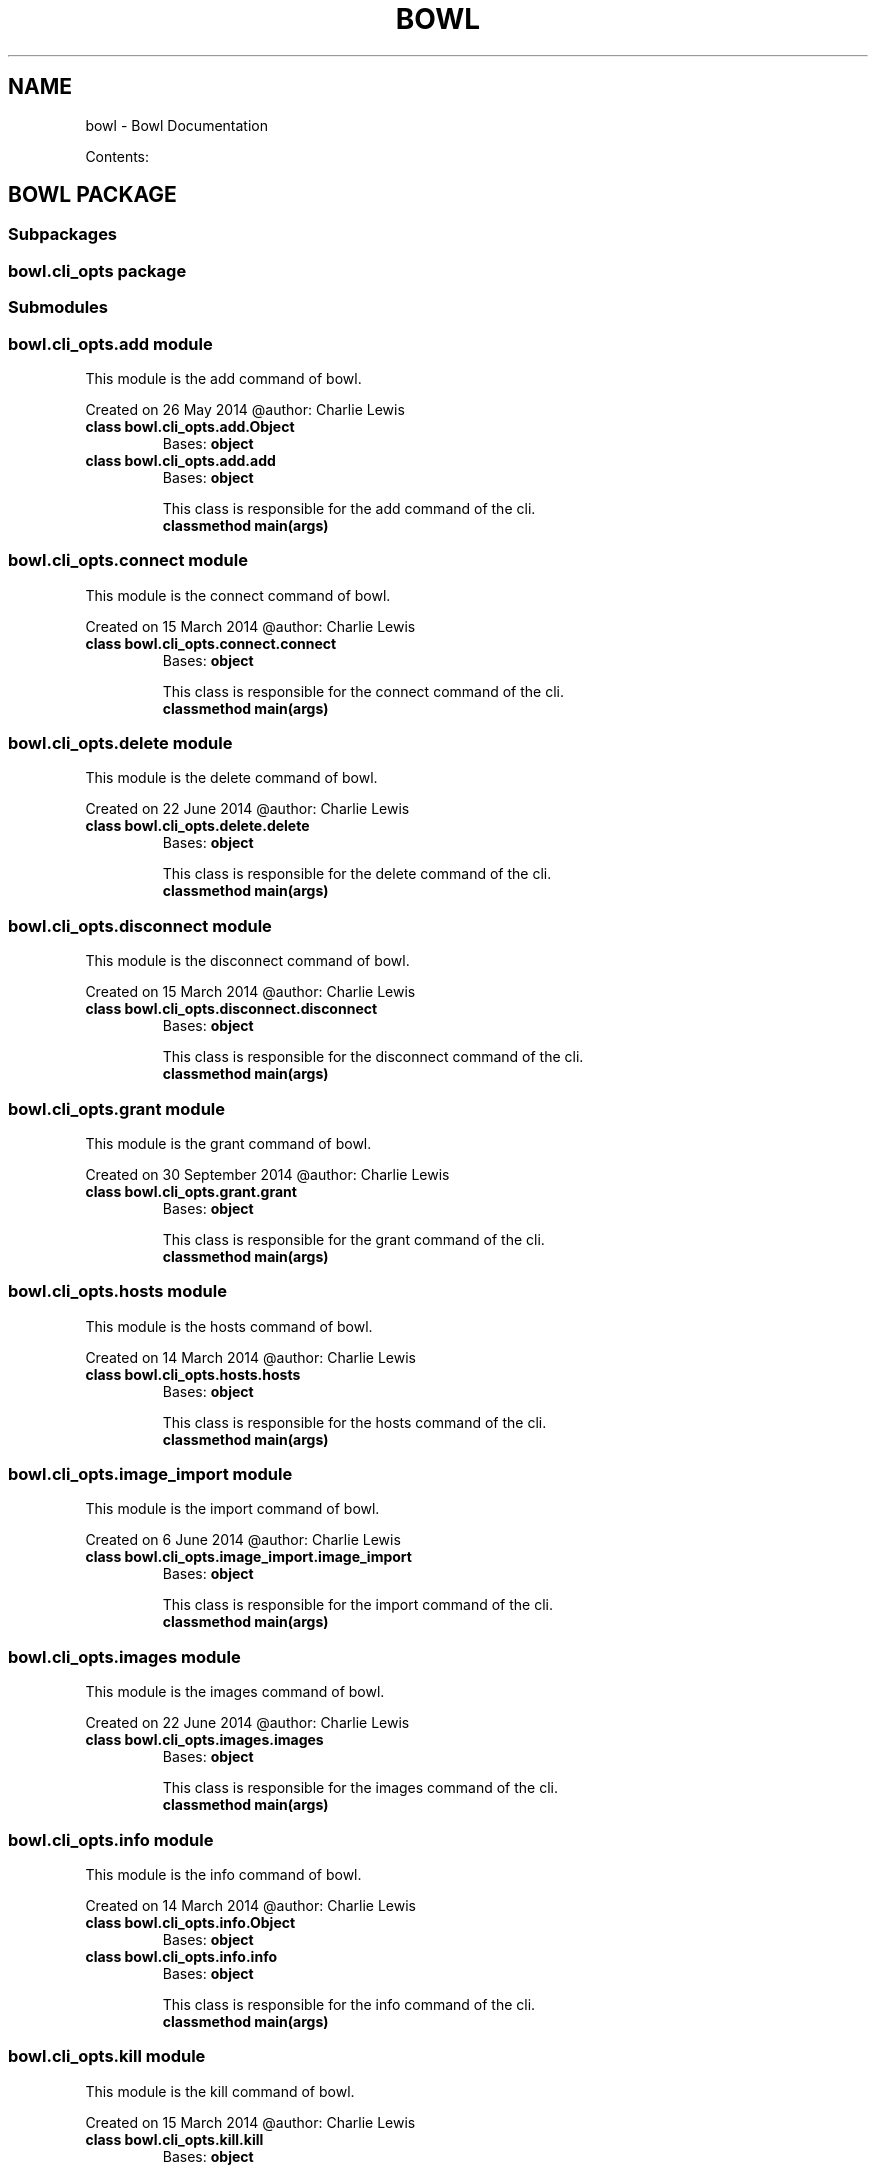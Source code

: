 .\" Man page generated from reStructuredText.
.
.TH "BOWL" "1" "October 14, 2014" "0.3.0" "bowl"
.SH NAME
bowl \- Bowl Documentation
.
.nr rst2man-indent-level 0
.
.de1 rstReportMargin
\\$1 \\n[an-margin]
level \\n[rst2man-indent-level]
level margin: \\n[rst2man-indent\\n[rst2man-indent-level]]
-
\\n[rst2man-indent0]
\\n[rst2man-indent1]
\\n[rst2man-indent2]
..
.de1 INDENT
.\" .rstReportMargin pre:
. RS \\$1
. nr rst2man-indent\\n[rst2man-indent-level] \\n[an-margin]
. nr rst2man-indent-level +1
.\" .rstReportMargin post:
..
.de UNINDENT
. RE
.\" indent \\n[an-margin]
.\" old: \\n[rst2man-indent\\n[rst2man-indent-level]]
.nr rst2man-indent-level -1
.\" new: \\n[rst2man-indent\\n[rst2man-indent-level]]
.in \\n[rst2man-indent\\n[rst2man-indent-level]]u
..
.sp
Contents:
.SH BOWL PACKAGE
.SS Subpackages
.SS bowl.cli_opts package
.SS Submodules
.SS bowl.cli_opts.add module
.sp
This module is the add command of bowl.
.sp
Created on 26 May 2014
@author: Charlie Lewis
.INDENT 0.0
.TP
.B class bowl.cli_opts.add.Object
Bases: \fBobject\fP
.UNINDENT
.INDENT 0.0
.TP
.B class bowl.cli_opts.add.add
Bases: \fBobject\fP
.sp
This class is responsible for the add command of the cli.
.INDENT 7.0
.TP
.B classmethod main(args)
.UNINDENT
.UNINDENT
.SS bowl.cli_opts.connect module
.sp
This module is the connect command of bowl.
.sp
Created on 15 March 2014
@author: Charlie Lewis
.INDENT 0.0
.TP
.B class bowl.cli_opts.connect.connect
Bases: \fBobject\fP
.sp
This class is responsible for the connect command of the cli.
.INDENT 7.0
.TP
.B classmethod main(args)
.UNINDENT
.UNINDENT
.SS bowl.cli_opts.delete module
.sp
This module is the delete command of bowl.
.sp
Created on 22 June 2014
@author: Charlie Lewis
.INDENT 0.0
.TP
.B class bowl.cli_opts.delete.delete
Bases: \fBobject\fP
.sp
This class is responsible for the delete command of the cli.
.INDENT 7.0
.TP
.B classmethod main(args)
.UNINDENT
.UNINDENT
.SS bowl.cli_opts.disconnect module
.sp
This module is the disconnect command of bowl.
.sp
Created on 15 March 2014
@author: Charlie Lewis
.INDENT 0.0
.TP
.B class bowl.cli_opts.disconnect.disconnect
Bases: \fBobject\fP
.sp
This class is responsible for the disconnect command of the cli.
.INDENT 7.0
.TP
.B classmethod main(args)
.UNINDENT
.UNINDENT
.SS bowl.cli_opts.grant module
.sp
This module is the grant command of bowl.
.sp
Created on 30 September 2014
@author: Charlie Lewis
.INDENT 0.0
.TP
.B class bowl.cli_opts.grant.grant
Bases: \fBobject\fP
.sp
This class is responsible for the grant command of the cli.
.INDENT 7.0
.TP
.B classmethod main(args)
.UNINDENT
.UNINDENT
.SS bowl.cli_opts.hosts module
.sp
This module is the hosts command of bowl.
.sp
Created on 14 March 2014
@author: Charlie Lewis
.INDENT 0.0
.TP
.B class bowl.cli_opts.hosts.hosts
Bases: \fBobject\fP
.sp
This class is responsible for the hosts command of the cli.
.INDENT 7.0
.TP
.B classmethod main(args)
.UNINDENT
.UNINDENT
.SS bowl.cli_opts.image_import module
.sp
This module is the import command of bowl.
.sp
Created on 6 June 2014
@author: Charlie Lewis
.INDENT 0.0
.TP
.B class bowl.cli_opts.image_import.image_import
Bases: \fBobject\fP
.sp
This class is responsible for the import command of the cli.
.INDENT 7.0
.TP
.B classmethod main(args)
.UNINDENT
.UNINDENT
.SS bowl.cli_opts.images module
.sp
This module is the images command of bowl.
.sp
Created on 22 June 2014
@author: Charlie Lewis
.INDENT 0.0
.TP
.B class bowl.cli_opts.images.images
Bases: \fBobject\fP
.sp
This class is responsible for the images command of the cli.
.INDENT 7.0
.TP
.B classmethod main(args)
.UNINDENT
.UNINDENT
.SS bowl.cli_opts.info module
.sp
This module is the info command of bowl.
.sp
Created on 14 March 2014
@author: Charlie Lewis
.INDENT 0.0
.TP
.B class bowl.cli_opts.info.Object
Bases: \fBobject\fP
.UNINDENT
.INDENT 0.0
.TP
.B class bowl.cli_opts.info.info
Bases: \fBobject\fP
.sp
This class is responsible for the info command of the cli.
.INDENT 7.0
.TP
.B classmethod main(args)
.UNINDENT
.UNINDENT
.SS bowl.cli_opts.kill module
.sp
This module is the kill command of bowl.
.sp
Created on 15 March 2014
@author: Charlie Lewis
.INDENT 0.0
.TP
.B class bowl.cli_opts.kill.kill
Bases: \fBobject\fP
.sp
This class is responsible for the kill command of the cli.
.INDENT 7.0
.TP
.B classmethod main(args)
.UNINDENT
.UNINDENT
.SS bowl.cli_opts.link module
.sp
This module is the link command of bowl.
.sp
Created on 14 July 2014
@author: Charlie Lewis
.INDENT 0.0
.TP
.B class bowl.cli_opts.link.link
Bases: \fBobject\fP
.sp
This class is responsible for the link command of the cli.
.INDENT 7.0
.TP
.B classmethod main(args)
.UNINDENT
.UNINDENT
.SS bowl.cli_opts.list module
.sp
This module is the list command of bowl.
.sp
Created on 14 March 2014
@author: Charlie Lewis
.INDENT 0.0
.TP
.B class bowl.cli_opts.list.Object
Bases: \fBobject\fP
.UNINDENT
.INDENT 0.0
.TP
.B class bowl.cli_opts.list.list
Bases: \fBobject\fP
.sp
This class is responsible for the list command of the cli.
.INDENT 7.0
.TP
.B classmethod main(args)
.UNINDENT
.UNINDENT
.SS bowl.cli_opts.login module
.sp
This module is the login command of bowl.
.sp
Created on 14 March 2014
@author: Charlie Lewis
.INDENT 0.0
.TP
.B class bowl.cli_opts.login.login
Bases: \fBobject\fP
.sp
This class is responsible for the login command of the cli.
.INDENT 7.0
.TP
.B classmethod main(args)
.UNINDENT
.UNINDENT
.SS bowl.cli_opts.logout module
.sp
This module is the logout command of bowl.
.sp
Created on 29 May 2014
@author: Charlie Lewis
.INDENT 0.0
.TP
.B class bowl.cli_opts.logout.logout
Bases: \fBobject\fP
.sp
This class is responsible for the logout command of the cli.
.INDENT 7.0
.TP
.B classmethod main(args)
.UNINDENT
.UNINDENT
.SS bowl.cli_opts.logs module
.sp
This module is the logs command of bowl.
.sp
Created on 14 March 2014
@author: Charlie Lewis
.INDENT 0.0
.TP
.B class bowl.cli_opts.logs.Object
Bases: \fBobject\fP
.UNINDENT
.INDENT 0.0
.TP
.B class bowl.cli_opts.logs.logs
Bases: \fBobject\fP
.sp
This class is responsible for the logs command of the cli.
.INDENT 7.0
.TP
.B classmethod main(args)
.UNINDENT
.UNINDENT
.SS bowl.cli_opts.new module
.sp
This module is the new command of bowl.
.sp
Created on 15 March 2014
@author: Charlie Lewis
.INDENT 0.0
.TP
.B class bowl.cli_opts.new.Object
Bases: \fBobject\fP
.UNINDENT
.INDENT 0.0
.TP
.B class bowl.cli_opts.new.new
Bases: \fBobject\fP
.sp
This class is responsible for the new command of the cli.
.INDENT 7.0
.TP
.B static build_dockerfile(dockerfile, uuid_dir, main_arg)
.UNINDENT
.INDENT 7.0
.TP
.B static build_options(main_arg)
.UNINDENT
.INDENT 7.0
.TP
.B static display_menu(args, menu, parent, build_dict)
.UNINDENT
.INDENT 7.0
.TP
.B classmethod main(args)
.UNINDENT
.INDENT 7.0
.TP
.B static options_menu(args, menu, config_dict, parent=None)
.UNINDENT
.INDENT 7.0
.TP
.B static process_menu(args, menu, build_dict, parent=None)
.UNINDENT
.INDENT 7.0
.TP
.B static query_yes_no(question, default=\(aqno\(aq)
Ask a yes/no question via raw_input() and return their answer.
.sp
"question" is a string that is presented to the user.
"default" is the presumed answer if the user just hits <Enter>.
.INDENT 7.0
.INDENT 3.5
It must be "no" (the default), "yes" or None (meaning
an answer is required of the user).
.UNINDENT
.UNINDENT
.sp
The "answer" return value is one of "yes" or "no".
.UNINDENT
.UNINDENT
.SS bowl.cli_opts.remove module
.sp
This module is the rm command of bowl.
.sp
Created on 26 May 2014
@author: Charlie Lewis
.INDENT 0.0
.TP
.B class bowl.cli_opts.remove.remove
Bases: \fBobject\fP
.sp
This class is responsible for the rm command of the cli.
.INDENT 7.0
.TP
.B classmethod main(args)
.UNINDENT
.UNINDENT
.SS bowl.cli_opts.repositories module
.sp
This module is the repositories command of bowl.
.sp
Created on 19 July 2014
@author: Charlie Lewis
.INDENT 0.0
.TP
.B class bowl.cli_opts.repositories.repositories
Bases: \fBobject\fP
.sp
This class is responsible for the repositories command of the cli.
.INDENT 7.0
.TP
.B classmethod main(args)
.UNINDENT
.UNINDENT
.SS bowl.cli_opts.revoke module
.sp
This module is the revoke command of bowl.
.sp
Created on 30 September 2014
@author: Charlie Lewis
.INDENT 0.0
.TP
.B class bowl.cli_opts.revoke.revoke
Bases: \fBobject\fP
.sp
This class is responsible for the revoke command of the cli.
.INDENT 7.0
.TP
.B classmethod main(args)
.UNINDENT
.UNINDENT
.SS bowl.cli_opts.services module
.sp
This module is the services command of bowl.
.sp
Created on 17 July 2014
@author: Charlie Lewis
.INDENT 0.0
.TP
.B class bowl.cli_opts.services.Object
Bases: \fBobject\fP
.UNINDENT
.INDENT 0.0
.TP
.B class bowl.cli_opts.services.services
Bases: \fBobject\fP
.sp
This class is responsible for the services command of the cli.
.INDENT 7.0
.TP
.B classmethod main(args)
.UNINDENT
.UNINDENT
.SS bowl.cli_opts.snapshot module
.sp
This module is the snapshot command of bowl.
.sp
Created on 15 March 2014
@author: Charlie Lewis
.INDENT 0.0
.TP
.B class bowl.cli_opts.snapshot.Object
Bases: \fBobject\fP
.UNINDENT
.INDENT 0.0
.TP
.B class bowl.cli_opts.snapshot.snapshot
Bases: \fBobject\fP
.sp
This class is responsible for the snapshot command of the cli.
.INDENT 7.0
.TP
.B classmethod main(args)
.UNINDENT
.UNINDENT
.SS bowl.cli_opts.snapshots module
.sp
This module is the snapshots command of bowl.
.sp
Created on 17 July 2014
@author: Charlie Lewis
.INDENT 0.0
.TP
.B class bowl.cli_opts.snapshots.snapshots
Bases: \fBobject\fP
.sp
This class is responsible for the snapshots command of the cli.
.INDENT 7.0
.TP
.B classmethod main(args)
.UNINDENT
.UNINDENT
.SS bowl.cli_opts.start module
.sp
This module is the start command of bowl.
.sp
Created on 14 July 2014
@author: Charlie Lewis
.INDENT 0.0
.TP
.B class bowl.cli_opts.start.start
Bases: \fBobject\fP
.sp
This class is responsible for the start command of the cli.
.INDENT 7.0
.TP
.B classmethod check_pid(pid)
Check for the existence of a unix pid.
.UNINDENT
.INDENT 7.0
.TP
.B classmethod main(args)
.UNINDENT
.UNINDENT
.SS bowl.cli_opts.stop module
.sp
This module is the stop command of bowl.
.sp
Created on 14 July 2014
@author: Charlie Lewis
.INDENT 0.0
.TP
.B class bowl.cli_opts.stop.stop
Bases: \fBobject\fP
.sp
This class is responsible for the stop command of the cli.
.INDENT 7.0
.TP
.B classmethod check_pid(pid)
Check for the existence of a unix pid.
.UNINDENT
.INDENT 7.0
.TP
.B classmethod main(args)
.UNINDENT
.UNINDENT
.SS bowl.cli_opts.subtract module
.sp
This module is the subtract command of bowl.
.sp
Created on 1 September 2014
@author: Charlie Lewis
.INDENT 0.0
.TP
.B class bowl.cli_opts.subtract.subtract
Bases: \fBobject\fP
.sp
This class is responsible for the subtract command of the cli.
.INDENT 7.0
.TP
.B classmethod main(args)
.UNINDENT
.UNINDENT
.SS bowl.cli_opts.test module
.sp
This module is the test command of bowl.
.sp
Created on 11 August 2014
@author: Charlie Lewis
.INDENT 0.0
.TP
.B class bowl.cli_opts.test.test
Bases: \fBobject\fP
.sp
This class is responsible for the test command of the cli.
.INDENT 7.0
.TP
.B classmethod main(args)
.UNINDENT
.UNINDENT
.SS bowl.cli_opts.unlink module
.sp
This module is the unlink command of bowl.
.sp
Created on 14 July 2014
@author: Charlie Lewis
.INDENT 0.0
.TP
.B class bowl.cli_opts.unlink.unlink
Bases: \fBobject\fP
.sp
This class is responsible for the unlink command of the cli.
.INDENT 7.0
.TP
.B classmethod main(args)
.UNINDENT
.UNINDENT
.SS bowl.cli_opts.update module
.sp
This module is the update command of bowl.
.sp
Created on 17 July 2014
@author: Charlie Lewis
.INDENT 0.0
.TP
.B class bowl.cli_opts.update.update
Bases: \fBobject\fP
.sp
This class is responsible for the update command of the cli.
.INDENT 7.0
.TP
.B classmethod main(args)
.UNINDENT
.UNINDENT
.SS bowl.cli_opts.version module
.sp
This module is the version command of bowl.
.sp
Created on 14 March 2014
@author: Charlie Lewis
.INDENT 0.0
.TP
.B class bowl.cli_opts.version.version
Bases: \fBobject\fP
.sp
This class is responsible for the version command of the cli.
.INDENT 7.0
.TP
.B classmethod main(args)
.UNINDENT
.UNINDENT
.SS Module contents
.SS Submodules
.SS bowl.api module
.sp
This module is the web server for running the REST API of bowl.
.sp
Created on 14 March 2014
@author: Charlie Lewis
.INDENT 0.0
.TP
.B class bowl.api.api_add
This class is resposible for adding a service
.INDENT 7.0
.TP
.B POST()
POSTs the new service being added.
.UNINDENT
.UNINDENT
.INDENT 0.0
.TP
.B class bowl.api.api_connect
This class is resposible for creating a connection to a docker host.
.INDENT 7.0
.TP
.B GET(host)
creates a connection to a new docker host.
.UNINDENT
.UNINDENT
.INDENT 0.0
.TP
.B class bowl.api.api_delete
This class is resposible for deleting an image.
.INDENT 7.0
.TP
.B GET(image)
deletes the specified image.
.UNINDENT
.UNINDENT
.INDENT 0.0
.TP
.B class bowl.api.api_disconnect
This class is resposible for disconnecting a connection to a docker host.
.INDENT 7.0
.TP
.B GET(host)
disconnects the specified docker host.
.UNINDENT
.UNINDENT
.INDENT 0.0
.TP
.B class bowl.api.api_grant
This class is resposible for granting access to a container for a user.
.INDENT 7.0
.TP
.B GET(user, container)
grants access for the specified user to a container.
.UNINDENT
.UNINDENT
.INDENT 0.0
.TP
.B class bowl.api.api_hosts
This class is resposible for listing the connected docker hosts.
.INDENT 7.0
.TP
.B GET()
GETs the connected docker hosts.
.INDENT 7.0
.TP
.B Returns
returns the list of connected docker hosts.
.UNINDENT
.UNINDENT
.UNINDENT
.INDENT 0.0
.TP
.B class bowl.api.api_image_import
This class is resposible for importing an image.
.INDENT 7.0
.TP
.B POST()
POSTs the image being imported.
.UNINDENT
.UNINDENT
.INDENT 0.0
.TP
.B class bowl.api.api_images
This class is resposible for listing the images.
.INDENT 7.0
.TP
.B GET()
GETs the images.
.INDENT 7.0
.TP
.B Returns
returns the list of images.
.UNINDENT
.UNINDENT
.UNINDENT
.INDENT 0.0
.TP
.B class bowl.api.api_info
This class is resposible for giving system\-wide information.
.INDENT 7.0
.TP
.B GET()
GETs the system\-wide information and renders it.
.INDENT 7.0
.TP
.B Returns
returns the information.
.UNINDENT
.UNINDENT
.UNINDENT
.INDENT 0.0
.TP
.B class bowl.api.api_kill
This class is resposible for killing a container.
.INDENT 7.0
.TP
.B GET(container)
the container to kill.
.UNINDENT
.UNINDENT
.INDENT 0.0
.TP
.B class bowl.api.api_link
This class is resposible for linking a service repository host.
.INDENT 7.0
.TP
.B GET(repository)
creates a link to a new service repository.
.UNINDENT
.UNINDENT
.INDENT 0.0
.TP
.B class bowl.api.api_list
This class is resposible for listing the running containers.
.INDENT 7.0
.TP
.B GET()
GETs the list of running containers.
.INDENT 7.0
.TP
.B Returns
returns the list of running containers.
.UNINDENT
.UNINDENT
.UNINDENT
.INDENT 0.0
.TP
.B class bowl.api.api_login
This class is resposible for logging in.
.INDENT 7.0
.TP
.B POST()
POSTs the user to login.
.UNINDENT
.UNINDENT
.INDENT 0.0
.TP
.B class bowl.api.api_logout
This class is resposible for logging out.
.INDENT 7.0
.TP
.B POST()
POSTs the user to logout.
.UNINDENT
.UNINDENT
.INDENT 0.0
.TP
.B class bowl.api.api_logs
This class is resposible for returning logs of a server.
.INDENT 7.0
.TP
.B GET(container)
GETs the logs of a server.
.INDENT 7.0
.TP
.B Returns
returns the logs of a server.
.UNINDENT
.UNINDENT
.UNINDENT
.INDENT 0.0
.TP
.B class bowl.api.api_new
This class is resposible for creating a new container.
.INDENT 7.0
.TP
.B POST()
POSTs the creation of a new container.
.UNINDENT
.UNINDENT
.INDENT 0.0
.TP
.B class bowl.api.api_remove
This class is resposible for removing a container.
.INDENT 7.0
.TP
.B POST()
POSTs the removal of a container.
.UNINDENT
.UNINDENT
.INDENT 0.0
.TP
.B class bowl.api.api_repo_services
This class is resposible for sending services to the client.
.INDENT 7.0
.TP
.B GET()
GETs the services and packages them up and serves them up as a static
file.
.UNINDENT
.INDENT 7.0
.TP
.B make_tarfile(output_filename, source_dir)
.UNINDENT
.UNINDENT
.INDENT 0.0
.TP
.B class bowl.api.api_repositories
This class is resposible for listing the connected repositories.
.INDENT 7.0
.TP
.B GET()
GETs the connected repositories.
.INDENT 7.0
.TP
.B Returns
returns the list of connected repositories.
.UNINDENT
.UNINDENT
.UNINDENT
.INDENT 0.0
.TP
.B class bowl.api.api_revoke
This class is resposible for revokeing access to a container for a user.
.INDENT 7.0
.TP
.B GET(user, container)
revokes access for the specified user to a container.
.UNINDENT
.UNINDENT
.INDENT 0.0
.TP
.B class bowl.api.api_services
This class is resposible for listing services.
.INDENT 7.0
.TP
.B GET()
GETs the list of services.
.UNINDENT
.UNINDENT
.INDENT 0.0
.TP
.B class bowl.api.api_snapshot
This class is resposible for snapshotting a container.
.INDENT 7.0
.TP
.B GET(container)
creates a snapshot of a container.
.UNINDENT
.UNINDENT
.INDENT 0.0
.TP
.B class bowl.api.api_snapshots
This class is resposible for listing snapshots.
.INDENT 7.0
.TP
.B GET()
GETs the list of snapshots.
.UNINDENT
.UNINDENT
.INDENT 0.0
.TP
.B class bowl.api.api_subtract
This class is resposible for subtracting services.
.INDENT 7.0
.TP
.B GET(os, version, service_type, name)
GETs the service to subtract.
.UNINDENT
.UNINDENT
.INDENT 0.0
.TP
.B class bowl.api.api_test
This class is resposible for running the tests.
.INDENT 7.0
.TP
.B GET()
runs the tests.
.UNINDENT
.UNINDENT
.INDENT 0.0
.TP
.B class bowl.api.api_unlink
This class is resposible for unlinking a service repository host.
.INDENT 7.0
.TP
.B GET(repository)
unlinks the specified service repository.
.UNINDENT
.UNINDENT
.INDENT 0.0
.TP
.B class bowl.api.api_uptime
This class is resposible for returning the uptime of the API server.
.INDENT 7.0
.TP
.B GET()
GETs the uptime of the API server.
.INDENT 7.0
.TP
.B Returns
returns the uptime of the API server.
.UNINDENT
.UNINDENT
.UNINDENT
.INDENT 0.0
.TP
.B class bowl.api.api_version
This class is resposible for returning the version of bowl.
.INDENT 7.0
.TP
.B GET()
GETs the version of bowl.
.INDENT 7.0
.TP
.B Returns
returns the version of bowl.
.UNINDENT
.UNINDENT
.UNINDENT
.INDENT 0.0
.TP
.B class bowl.api.main(port=8080, host=\(aq0.0.0.0\(aq)
Bases: \fBobject\fP
.sp
This class is responsible for initializing the urls and web server.
.INDENT 7.0
.TP
.B setup()
.UNINDENT
.UNINDENT
.INDENT 0.0
.TP
.B class bowl.api.root
This class is resposible for giving information about the rest server.
.INDENT 7.0
.TP
.B GET()
GETs the information about the rest server and renders it.
.INDENT 7.0
.TP
.B Returns
returns the information
.UNINDENT
.UNINDENT
.UNINDENT
.SS bowl.cli module
.sp
This module is the commandline interface of bowl.
.sp
Created on 14 March 2014
@author: Charlie Lewis
.INDENT 0.0
.TP
.B class bowl.cli.cli
Bases: \fBobject\fP
.sp
This class is responsible for all commandline operations.
.INDENT 7.0
.TP
.B parse_args()
.UNINDENT
.UNINDENT
.INDENT 0.0
.TP
.B bowl.cli.main()
.UNINDENT
.SS Module contents
.INDENT 0.0
.IP \(bu 2
\fIgenindex\fP
.IP \(bu 2
\fImodindex\fP
.IP \(bu 2
\fIsearch\fP
.UNINDENT
.SH AUTHOR
Charlie Lewis
.SH COPYRIGHT
2014 Charlie Lewis, All Rights Reserved.
.\" Generated by docutils manpage writer.
.
